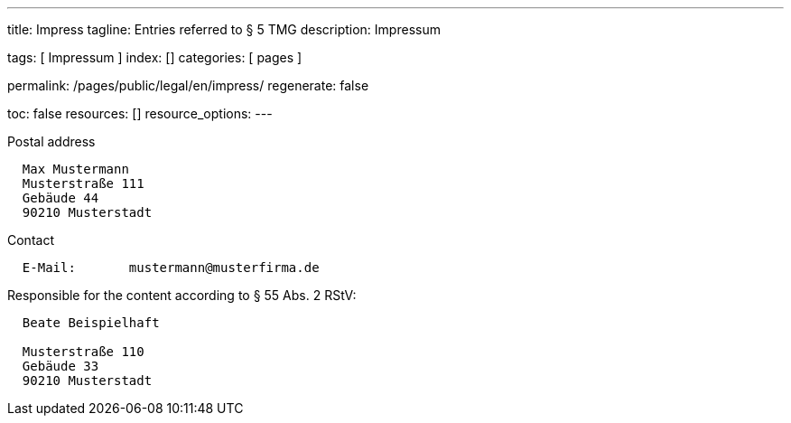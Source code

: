 ---
title:                                  Impress
tagline:                                Entries referred to § 5 TMG
description:                            Impressum

tags:                                   [ Impressum ]
index:                                  []
categories:                             [ pages ]

permalink:                              /pages/public/legal/en/impress/
regenerate:                             false

toc:                                    false
resources:                              []
resource_options:
---

.Postal address
----
  Max Mustermann
  Musterstraße 111
  Gebäude 44
  90210 Musterstadt
----

.Contact
----
  E-Mail:	mustermann@musterfirma.de
----

.Responsible for the content according to § 55 Abs. 2 RStV:
----
  Beate Beispielhaft

  Musterstraße 110
  Gebäude 33
  90210 Musterstadt
----

/////

== Disclaimer

The contents of the website were created with the greatest possible care 
and to the best of our conscience. Nevertheless, the provider of this 
website assumes no responsibility for the topicality, completeness and 
accuracy of the pages and content provided. 

=== Liability for content

As a content provider, we are responsible for our own content in accordance 
with § 7 Abs.1 TMG According to §§ 8 to 10 TMG However, as a service provider 
we are not obliged to transmit or transmit to monitor stored foreign 
information or according to circumstances research that indicates unlawful 
activity.

Obligations to remove or block the use of information according to the general 
laws remain unaffected. A related Liability, however, is only from the date of 
knowledge of a concrete Infringement possible. Upon becoming aware of appropriate
Violations, we will remove this content immediately.

=== Liability for linked pages

Our offer contains links to external websites of third parties, on their 
contents we have no influence. That's why we can for this foreign content
also assume no liability. For the contents of the linked pages is always
the respective provider or operator of the pages responsible.

The linked pages were at the time of linking to possible legal violations 
checked. Illegal content was, at the time of linking those content pages, not 
recognizable.

However, a permanent content control of the linked pages is without concrete 
evidence of an infringement unreasonable. Becoming aware of violations, we 
will promptly such links remove.


== Copyright

The content and works published on this website are governed by the copyright
laws of Germany. Any duplication, processing, distribution or any form of
utilisation beyond the scope of copyright law shall require the prior written
consent of the author or authors in question.


The content provide by this are subject to German copyright law. The 
duplication, editing, distribution and any kind of exploitation outside the
limits of copyright require the written consent of respective author or 
creator.

Downloads and copies of this site are for private use only, not
commercial use.

As far as the content on this page was not created by the operator, the 
copyrights of third parties are respected. Nevertheless, you were on one
copyright infringement, we friendly ask for a corresponding note.

/////
